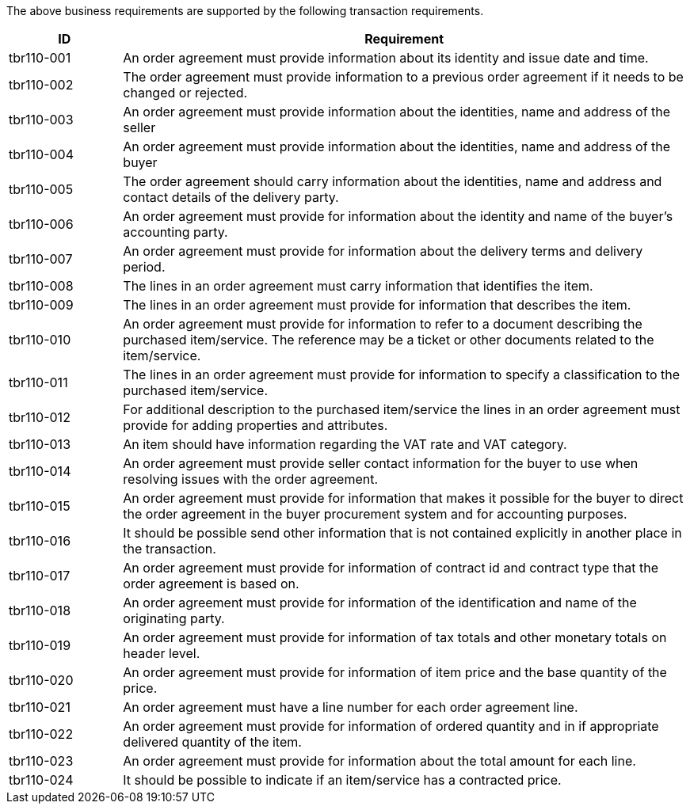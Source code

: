 

The above business requirements are supported by the following transaction requirements.

[cols="2,10", options="header"]
|===
| ID | Requirement
| tbr110-001 | An order agreement must provide information about its identity and issue date and time.
| tbr110-002 | The order agreement must provide information to a previous order agreement if it needs to be
changed or rejected.
| tbr110-003 | An order agreement must provide information about the identities, name and address of the
seller
| tbr110-004 | An order agreement must provide information about the identities, name and address of the
buyer
| tbr110-005 | The order agreement should carry information about the identities, name and address and
contact details of the delivery party.
| tbr110-006 | An order agreement must provide for information about the identity and name of the buyer’s
accounting party.
| tbr110-007 | An order agreement must provide for information about the delivery terms and delivery period.
| tbr110-008 | The lines in an order agreement must carry information that identifies the item.
| tbr110-009 | The lines in an order agreement must provide for information that describes the item.
| tbr110-010 | An order agreement must provide for information to refer to a document describing the
purchased item/service. The reference may be a ticket or other documents related to the
item/service.
| tbr110-011 | The lines in an order agreement must provide for information to specify a classification to the
purchased item/service.
| tbr110-012 | For additional description to the purchased item/service the lines in an order agreement must
provide for adding properties and attributes.
| tbr110-013 | An item should have information regarding the VAT rate and VAT category.
| tbr110-014 | An order agreement must provide seller contact information for the buyer to use when
resolving issues with the order agreement.
| tbr110-015 | An order agreement must provide for information that makes it possible for the buyer to direct
the order agreement in the buyer procurement system and for accounting purposes.
| tbr110-016 | It should be possible send other information that is not contained explicitly in another place in
the transaction.
| tbr110-017 | An order agreement must provide for information of contract id and contract type that the
order agreement is based on.
| tbr110-018 | An order agreement must provide for information of the identification and name of the
originating party.
| tbr110-019 | An order agreement must provide for information of tax totals and other monetary totals on
header level.
| tbr110-020 | An order agreement must provide for information of item price and the base quantity of the
price.
| tbr110-021 | An order agreement must have a line number for each order agreement line.
| tbr110-022 | An order agreement must provide for information of ordered quantity and in if appropriate
delivered quantity of the item.
| tbr110-023 | An order agreement must provide for information about the total amount for each line.
| tbr110-024 | It should be possible to indicate if an item/service has a contracted price.
|===

